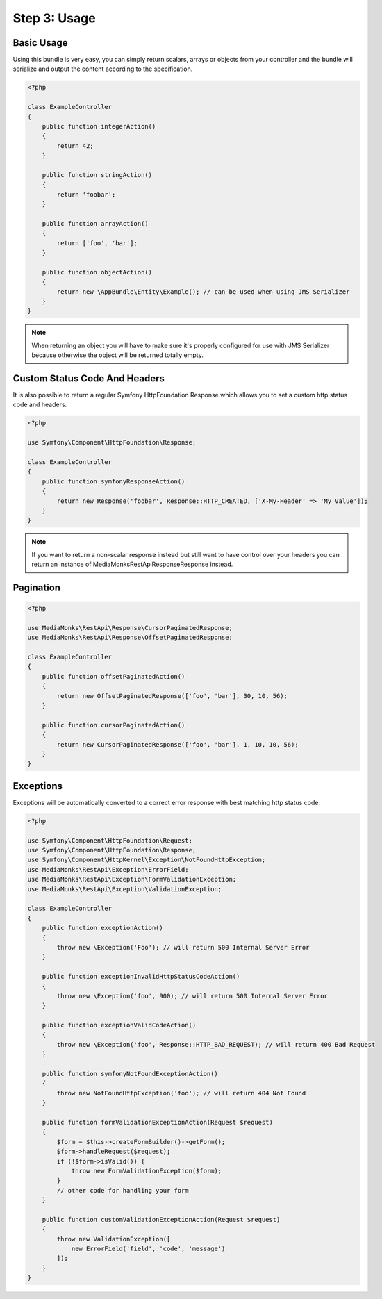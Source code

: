 Step 3: Usage
=============

Basic Usage
-----------

Using this bundle is very easy, you can simply return scalars, arrays or objects from your controller and the bundle
will serialize and output the content according to the specification.

.. code-block:: php

    <?php

    class ExampleController
    {
        public function integerAction()
        {
            return 42;
        }

        public function stringAction()
        {
            return 'foobar';
        }

        public function arrayAction()
        {
            return ['foo', 'bar'];
        }

        public function objectAction()
        {
            return new \AppBundle\Entity\Example(); // can be used when using JMS Serializer
        }
    }

.. note::

    When returning an object you will have to make sure it's properly configured for use with JMS Serializer because
    otherwise the object will be returned totally empty.

Custom Status Code And Headers
------------------------------

It is also possible to return a regular Symfony HttpFoundation Response which allows you to set a custom http status
code and headers.

.. code-block:: php

    <?php

    use Symfony\Component\HttpFoundation\Response;

    class ExampleController
    {
        public function symfonyResponseAction()
        {
            return new Response('foobar', Response::HTTP_CREATED, ['X-My-Header' => 'My Value']);
        }
    }

.. note::

    If you want to return a non-scalar response instead but still want to have control over your headers you can return
    an instance of MediaMonks\RestApi\Response\Response instead.

Pagination
----------

.. code-block:: php

    <?php

    use MediaMonks\RestApi\Response\CursorPaginatedResponse;
    use MediaMonks\RestApi\Response\OffsetPaginatedResponse;

    class ExampleController
    {
        public function offsetPaginatedAction()
        {
            return new OffsetPaginatedResponse(['foo', 'bar'], 30, 10, 56);
        }

        public function cursorPaginatedAction()
        {
            return new CursorPaginatedResponse(['foo', 'bar'], 1, 10, 10, 56);
        }
    }

Exceptions
----------

Exceptions will be automatically converted to a correct error response with best matching http status code.

.. code-block:: php

    <?php

    use Symfony\Component\HttpFoundation\Request;
    use Symfony\Component\HttpFoundation\Response;
    use Symfony\Component\HttpKernel\Exception\NotFoundHttpException;
    use MediaMonks\RestApi\Exception\ErrorField;
    use MediaMonks\RestApi\Exception\FormValidationException;
    use MediaMonks\RestApi\Exception\ValidationException;

    class ExampleController
    {
        public function exceptionAction()
        {
            throw new \Exception('Foo'); // will return 500 Internal Server Error
        }

        public function exceptionInvalidHttpStatusCodeAction()
        {
            throw new \Exception('foo', 900); // will return 500 Internal Server Error
        }

        public function exceptionValidCodeAction()
        {
            throw new \Exception('foo', Response::HTTP_BAD_REQUEST); // will return 400 Bad Request
        }

        public function symfonyNotFoundExceptionAction()
        {
            throw new NotFoundHttpException('foo'); // will return 404 Not Found
        }

        public function formValidationExceptionAction(Request $request)
        {
            $form = $this->createFormBuilder()->getForm();
            $form->handleRequest($request);
            if (!$form->isValid()) {
                throw new FormValidationException($form);
            }
            // other code for handling your form
        }

        public function customValidationExceptionAction(Request $request)
        {
            throw new ValidationException([
                new ErrorField('field', 'code', 'message')
            ]);
        }
    }

